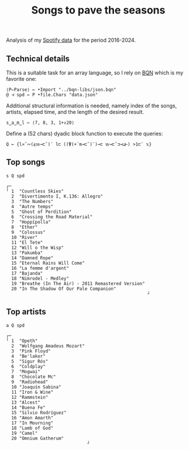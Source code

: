 # -*- eval: (face-remap-add-relative 'default '(:family "BQN386 Unicode" :height 180)); -*-
#+TITLE: Songs to pave the seasons
#+HTML_HEAD: <link rel="stylesheet" type="text/css" href="assets/style.css"/>

Analysis of my [[https://support.spotify.com/us/article/understanding-my-data/][Spotify data]] for the period 2016-2024.

** Technical details

This is a suitable task for an array language, so I rely on [[https://mlochbaum.github.io/BQN/index.html][BQN]] which is my
favorite one:

#+begin_src bqn :results none
  ⟨P⇐Parse⟩ ← •Import "../bqn-libs/json.bqn"
  @ ⊣ spd ← P •file.Chars "data.json"
#+end_src

Additional structural information is needed, namely index of the songs,
artists, elapsed time, and the length of the desired result.

#+begin_src bqn :results none
  s‿a‿m‿l ← ⟨7, 8, 3, 1+↕20⟩
#+end_src

Define a (52 chars) dyadic block function to execute the queries:

#+begin_src bqn :results none
  Q ← {l≍˘∾(⍷𝕨⊸⊏˘)¨ l⊏ ((⍒(+´m⊸⊏˘)¨)⊸⊏ 𝕨⊸⊏˘⊐⊸⊔⊢) >1⊏¨ 𝕩}
#+end_src

** Top songs

#+begin_src bqn :exports both
  s Q spd	
#+end_src

#+RESULTS:
#+begin_example
┌─                                                     
╵ 1  "Countless Skies"                                 
  2  "Divertimento I, K.136: Allegro"                  
  3  "The Numbers"                                     
  4  "Autre temps"                                     
  5  "Ghost of Perdition"                              
  6  "Crossing the Road Material"                      
  7  "Hoppípolla"                                      
  8  "Ether"                                           
  9  "Colossus"                                        
  10 "River"                                           
  11 "El Tete"                                         
  12 "Will o the Wisp"                                 
  13 "Pakumba"                                         
  14 "Damned Rope"                                     
  15 "Eternal Rains Will Come"                         
  16 "La femme d'argent"                               
  17 "Bajanda"                                         
  18 "Nimrodel - Medley"                               
  19 "Breathe (In The Air) - 2011 Remastered Version"  
  20 "In The Shadow Of Our Pale Companion"             
                                                      ┘
#+end_example

** Top artists

#+begin_src bqn :exports both
  a Q spd
#+end_src

#+RESULTS:
#+begin_example
┌─                              
╵ 1  "Opeth"                    
  2  "Wolfgang Amadeus Mozart"  
  3  "Pink Floyd"               
  4  "Be'lakor"                 
  5  "Sigur Rós"                
  6  "Coldplay"                 
  7  "Mogwai"                   
  8  "Chocolate Mc"             
  9  "Radiohead"                
  10 "Joaquín Sabina"           
  11 "Iron & Wine"              
  12 "Rammstein"                
  13 "Alcest"                   
  14 "Buena Fe"                 
  15 "Silvio Rodríguez"         
  16 "Amon Amarth"              
  17 "In Mourning"              
  18 "Lamb of God"              
  19 "Camel"                    
  20 "Omnium Gatherum"          
                               ┘
#+end_example
